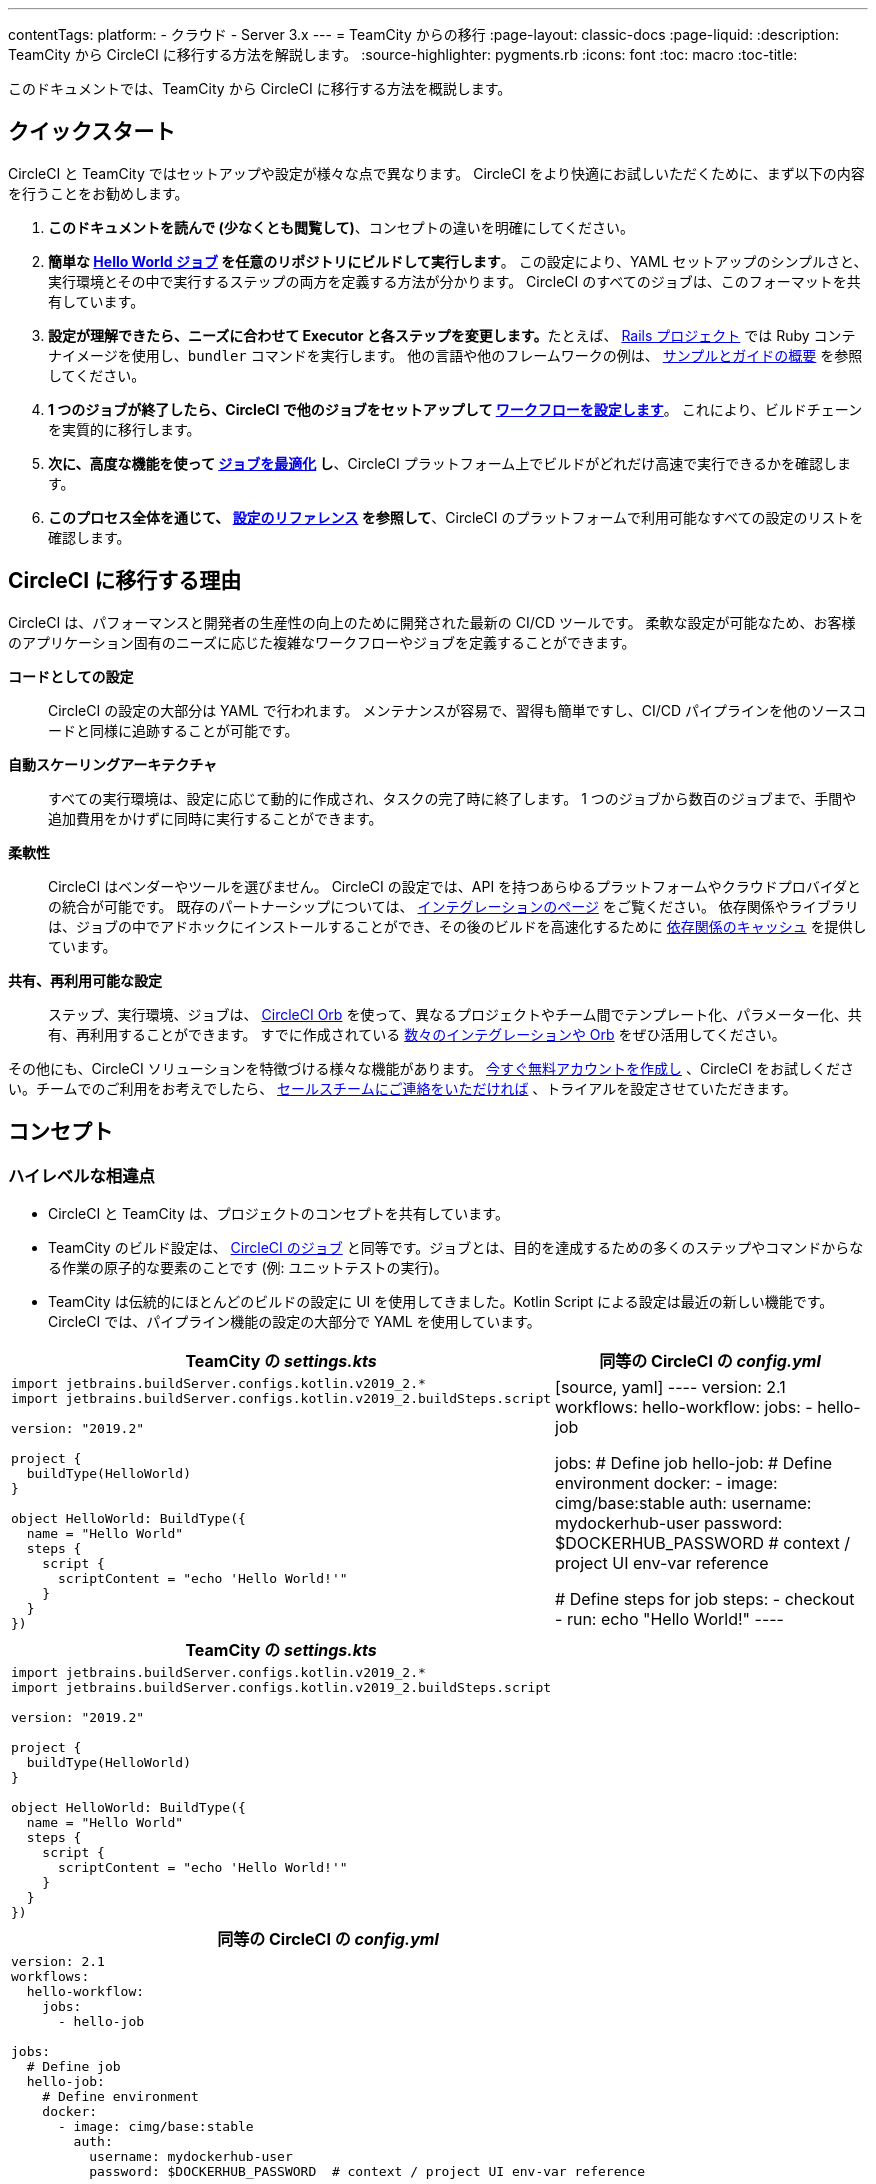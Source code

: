 ---

contentTags:
  platform:
  - クラウド
  - Server 3.x
---
= TeamCity からの移行
:page-layout: classic-docs
:page-liquid:
:description: TeamCity から CircleCI に移行する方法を解説します。
:source-highlighter: pygments.rb
:icons: font
:toc: macro
:toc-title:

このドキュメントでは、TeamCity から CircleCI に移行する方法を概説します。

[#quick-start]
== クイックスタート

CircleCI と TeamCity ではセットアップや設定が様々な点で異なります。 CircleCI をより快適にお試しいただくために、まず以下の内容を行うことをお勧めします。

. **このドキュメントを読んで (少なくとも閲覧して)**、コンセプトの違いを明確にしてください。
. **簡単な https://circleci.com/docs/ja/hello-world/#section=getting-started[Hello World ジョブ] を任意のリポジトリにビルドして実行します**。 この設定により、YAML セットアップのシンプルさと、実行環境とその中で実行するステップの両方を定義する方法が分かります。 CircleCI のすべてのジョブは、このフォーマットを共有しています。
. **設定が理解できたら、ニーズに合わせて Executor と各ステップを変更します。**たとえば、 https://circleci.com/docs/ja/language-ruby/[Rails プロジェクト] では Ruby コンテナイメージを使用し、`bundler` コマンドを実行します。 他の言語や他のフレームワークの例は、 <<examples-and-guides-overview#,サンプルとガイドの概要>> を参照してください。
. **1 つのジョブが終了したら、CircleCI で他のジョブをセットアップして https://circleci.com/docs/ja/workflows/[ワークフローを設定します]**。 これにより、ビルドチェーンを実質的に移行します。
. **次に、高度な機能を使って https://circleci.com/docs/ja/optimizations/[ジョブを最適化] し**、CircleCI プラットフォーム上でビルドがどれだけ高速で実行できるかを確認します。
. **このプロセス全体を通じて、 https://circleci.com/docs/ja/configuration-reference/#section=configuration[設定のリファレンス] を参照して**、CircleCI のプラットフォームで利用可能なすべての設定のリストを確認します。

[#why-migrate-to-circleci]
== CircleCI に移行する理由

CircleCI は、パフォーマンスと開発者の生産性の向上のために開発された最新の CI/CD ツールです。 柔軟な設定が可能なため、お客様のアプリケーション固有のニーズに応じた複雑なワークフローやジョブを定義することができます。

**コードとしての設定**:: CircleCI の設定の大部分は YAML で行われます。 メンテナンスが容易で、習得も簡単ですし、CI/CD パイプラインを他のソースコードと同様に追跡することが可能です。
**自動スケーリングアーキテクチャ**:: すべての実行環境は、設定に応じて動的に作成され、タスクの完了時に終了します。 1 つのジョブから数百のジョブまで、手間や追加費用をかけずに同時に実行することができます。
**柔軟性**:: CircleCI はベンダーやツールを選びません。 CircleCI の設定では、API を持つあらゆるプラットフォームやクラウドプロバイダとの統合が可能です。 既存のパートナーシップについては、 https://circleci.com/ja/integrations/[インテグレーションのページ] をご覧ください。 依存関係やライブラリは、ジョブの中でアドホックにインストールすることができ、その後のビルドを高速化するために https://circleci.com/docs/ja/caching/[依存関係のキャッシュ] を提供しています。
**共有、再利用可能な設定**:: ステップ、実行環境、ジョブは、 https://circleci.com/docs/orb-intro/#section=configuration[CircleCI Orb] を使って、異なるプロジェクトやチーム間でテンプレート化、パラメーター化、共有、再利用することができます。 すでに作成されている https://circleci.com/developer/ja/orbs[数々のインテグレーションや Orb] をぜひ活用してください。

その他にも、CircleCI ソリューションを特徴づける様々な機能があります。 https://circleci.com/ja/signup/[今すぐ無料アカウントを作成し] 、CircleCI をお試しください。チームでのご利用をお考えでしたら、 https://circleci.com/ja/talk-to-us/?source-button=MigratingFromGithubActionsDoc[セールスチームにご連絡をいただければ] 、トライアルを設定させていただきます。

[#concepts]
== コンセプト

[#high-level-differences]
=== ハイレベルな相違点

* CircleCI と TeamCity は、プロジェクトのコンセプトを共有しています。
* TeamCity のビルド設定は、 https://circleci.com/docs/ja/concepts/#jobs[CircleCI のジョブ] と同等です。ジョブとは、目的を達成するための多くのステップやコマンドからなる作業の原子的な要素のことです (例: ユニットテストの実行)。
* TeamCity は伝統的にほとんどのビルドの設定に UI を使用してきました。Kotlin Script による設定は最近の新しい機能です。 CircleCI では、パイプライン機能の設定の大部分で YAML を使用しています。

[.table.table-striped.table-migrating-page.table-no-background]
[cols=2*, options="header,unbreakable,autowidth", stripes=even]
[cols="5,5"]
|===
|TeamCity の _settings.kts_ |同等の CircleCI の _config.yml_

a|[source, kotlin]
----
import jetbrains.buildServer.configs.kotlin.v2019_2.*
import jetbrains.buildServer.configs.kotlin.v2019_2.buildSteps.script

version: "2019.2"

project {
  buildType(HelloWorld)
}

object HelloWorld: BuildType({
  name = "Hello World"
  steps {
    script {
      scriptContent = "echo 'Hello World!'"
    }
  }
})
----
|[source, yaml]
----
version: 2.1
workflows:
  hello-workflow:
    jobs:
      - hello-job

jobs:
  # Define job
  hello-job:
    # Define environment
    docker:
      - image: cimg/base:stable
        auth:
          username: mydockerhub-user
          password: $DOCKERHUB_PASSWORD  # context / project UI env-var reference

    # Define steps for job
    steps:
      - checkout
      - run: echo "Hello World!"
----
|===

[.table.table-striped.cf.table-migrate-mobile]
[cols=1*, options="header", stripes=even]
[cols="100%"]
|===
|TeamCity の _settings.kts_

a|[source, kotlin]
----
import jetbrains.buildServer.configs.kotlin.v2019_2.*
import jetbrains.buildServer.configs.kotlin.v2019_2.buildSteps.script

version: "2019.2"

project {
  buildType(HelloWorld)
}

object HelloWorld: BuildType({
  name = "Hello World"
  steps {
    script {
      scriptContent = "echo 'Hello World!'"
    }
  }
})
----
|===

[.table.table-striped.cf.table-migrate-mobile]
[cols=1*, options="header", stripes=even]
[cols="100%"]
|===
|同等の CircleCI の _config.yml_

a|[source, yaml]
----
version: 2.1
workflows:
  hello-workflow:
    jobs:
      - hello-job

jobs:
  # Define job
  hello-job:
    # Define environment
    docker:
      - image: cimg/base:stable
        auth:
          username: mydockerhub-user
          password: $DOCKERHUB_PASSWORD  # context / project UI env-var reference

    # Define steps for job
    steps:
      - checkout
      - run: echo "Hello World!"
----
|===

* ビルドチェーンの代わりに、CircleCI では https://circleci.com/docs/ja/workflows/[ワークフロー] でジョブ間の依存関係やフローを定義します。
* https://circleci.com/docs/ja/pipelines/[パイプライン] は、プロジェクトのすべての設定、ワークフロー、ジョブを指します。 このマルチレイヤー構造により、様々なワークロードに対して強力な柔軟性と関心の分離を可能にします。

[.table.table-striped.table-migrating-page.table-no-background]
[cols=2*, options="header,unbreakable,autowidth", stripes=even]
[cols="5,5"]
|===
|TeamCity のビルドチェーン |同等の CircleCI のワークフロー

a|[source, kotlin]
----
project {
  sequence {
    build(Compile)
    parallel {
        build(Test1)
        build(Test2)
    }
    build(Package)
    build(Publish)
  }
}

/* BuildType definitions assumed
----
|[source, yaml]
----
version: 2.1
workflows:
  build-deploy:
    jobs:
      - Compile
      - Test1:
          requires:
            - Compile
      - Test2:
          requires:
            - Compile
      - Package:
          requires:
            - Test1
            - Test2
      - Publish:
          requires:
            - Package

# Job definitions assumed
----
|===

[.table.table-striped.cf.table-migrate-mobile]
[cols=1*, options="header", stripes=even]
[cols="100%"]
|===
|TeamCity のビルドチェーン

a|[source, kotlin]
----
project {
  sequence {
    build(Compile)
    parallel {
        build(Test1)
        build(Test2)
    }
    build(Package)
    build(Publish)
  }
}

/* BuildType definitions assumed

----
|===

[.table.table-striped.cf.table-migrate-mobile]
[cols=1*, options="header", stripes=even]
[cols="100%"]
|===
|同等の CircleCI のワークフロー

a|[source, yaml]
----
version: 2.1
workflows:
  build-deploy:
    jobs:
      - Compile
      - Test1:
          requires:
            - Compile
      - Test2:
          requires:
            - Compile
      - Package:
          requires:
            - Test1
            - Test2
      - Publish:
          requires:
            - Package

# Job definitions assumed
----
|===

CircleCI のコンセプトの詳細については、 https://circleci.com/docs/ja/concepts/[コンセプト] と https://circleci.com/docs/ja/pipelines/#section=pipelines[パイプライン] のドキュメントページをご覧ください。

== 設定ファイル

=== 環境

TeamCity では、必要な OS とツールがインストールされたビルドエージェントと、それに対応するビルド設定をセットアップする必要があります。 CircleCI では、すべてのジョブ設定に Executor が定義されており、CircleCI がそのエージェントのスピンアップを代行します。 https://circleci.com/docs/ja/executor-intro/[使用可能な Executor] のリストをご確認ください。

..circleci/config.yml
[source,yaml]
----
version: 2.1
jobs:
  my-mac-job:
    # Executor definition
    macos:
      xcode: "12.5.1"

    # Steps definition
    steps:
      - checkout
      # ...etc.
----

=== ステップ

TeamCity では、定義されたランナータイプ (Visual Studio、Maven、Gradle など) のリストからビルドステップを選択します。 CircleCI のステップの定義では、ターミナルやコマンドプロンプトで実行するコマンドを柔軟に取り入れることができます。

また、この柔軟性により、ステップをあらゆる言語、フレームワーク、ツールに適用できます。 たとえば、 https://circleci.com/docs/ja/language-ruby/[Rails プロジェクト] で Ruby コンテナを使用して `bundler` コマンドを実行できます。 https://circleci.com/docs/ja/language-javascript/[Node.js プロジェクト] で Node コンテナと `npm` コマンドを実行することも可能です。 様々な言語やフレームワークの例については、 <<examples-and-guides-overview#,サンプルとガイドの概要>> をご覧ください。

[.table.table-striped.table-migrating-page.table-no-background]
[cols=2*, options="header,unbreakable,autowidth", stripes=even]
[cols="5,5"]
|===
|TeamCity のステップ |同等の CircleCI のステップ

a|[source, kotlin]
----
project {
  parallel {
    build(Gradle) # Assume agent configured
    build(Maven)  # Assume agent configured
  }
}

object Gradle: BuildType({
  name = "Gradle"

  steps {
    gradle {
      tasks = "clean build"
    }
  }
})

object Maven: BuildType({
  name = "Maven"

  steps {
    maven {
      goals = "clean package"
    }
  }
})
----
|[source, yaml]
----
version: 2.1
workflows:
  parallel-workflow:
    jobs:
      - Gradle
      - Maven

jobs:
  Gradle:
    docker:
      - image: cimg/openjdk:17.0.1
        auth:
          username: mydockerhub-user
          password: $DOCKERHUB_PASSWORD  # context / project UI env-var reference
    steps:
      - checkout # Checks out source code
      - run:
          name: Clean and Build
          command: ./gradlew clean build

  Maven:
    docker:
      - image: cimg/openjdk:17.0.1
        auth:
          username: mydockerhub-user
          password: $DOCKERHUB_PASSWORD  # context / project UI env-var reference
    steps:
      - checkout # Checks out source code
      - run:
          name: Clean and Package
          command: mvn clean package
----
|===

[.table.table-striped.table-migrate-mobile]
[cols=1*, options="header", stripes=even]
[cols="100%"]
|===
|TeamCity のステップ

a|[source, kotlin]
----
project {
  parallel {
    build(Gradle) # Assume agent configured
    build(Maven)  # Assume agent configured
  }
}

object Gradle: BuildType({
  name = "Gradle"

  steps {
    gradle {
      tasks = "clean build"
    }
  }
})

object Maven: BuildType({
  name = "Maven"

  steps {
    maven {
      goals = "clean package"
    }
  }
})
----
|===

[.table.table-striped.table-migrate-mobile]
[cols=1*, options="header", stripes=even]
[cols="100%"]
|===
|同等の CircleCI のステップ

a|[source, yaml]
----
version: 2.1
workflows:
  parallel-workflow:
    jobs:
      - Gradle
      - Maven

jobs:
  Gradle:
    docker:
      - image: cimg/openjdk:17.0.1
        auth:
          username: mydockerhub-user
          password: $DOCKERHUB_PASSWORD  # context / project UI env-var reference
    steps:
      - checkout # Checks out source code
      - run:
          name: Clean and Build
          command: ./gradlew clean build

  Maven:
    docker:
      - image: cimg/openjdk:17.0.1
        auth:
          username: mydockerhub-user
          password: $DOCKERHUB_PASSWORD  # context / project UI env-var reference
    steps:
      - checkout # Checks out source code
      - run:
          name: Clean and Package
          command: mvn clean package
----
|===

[#build-templates-meta-runners]
=== ビルドテンプレート/メタランナー

CircleCI でメタランナーやビルドテンプレートに相当するのが Orb です。Orb はテンプレート化された共有可能な設定です。 詳細は、 https://circleci.com/docs/ja/orb-intro/#section=configuration[Orb ドキュメント] をご覧ください。

[#complex-builds]
=== 複雑なビルド

より大規模で複雑なビルドについては、CircleCI のプラットフォームに慣れるまで、段階的に移行することをお勧めします。 以下の順番での移行をお勧めします。

. シェルスクリプトや Docker Compose ファイルの実行
. https://circleci.com/docs/ja/workflows/[ワークフロー]
. https://circleci.com/docs/ja/artifacts/[アーティファクト]
. https://circleci.com/docs/ja/caching/[キャッシュ]
. https://circleci.com/docs/ja/triggers/#section=jobs[トリガー]
. https://circleci.com/docs/ja/optimizations/#section=projects[パフォーマンスオプション]

[#resources]
=== 関連資料

* CircleCI のその他の設定例は、 https://circleci.com/docs/ja/example-configs/#section=configuration[サンプルプロジェクト] ページをご覧ください。
* サポートについては、当社の https://support.circleci.com/hc/ja[サポートフォーラム] にチケットを提出してください。